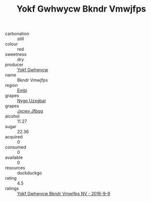 :PROPERTIES:
:ID:                     ea19bc68-1228-4fe9-8499-773cf37bb422
:END:
#+TITLE: Yokf Gwhwycw Bkndr Vmwjfps 

- carbonation :: still
- colour :: red
- sweetness :: dry
- producer :: [[id:468a0585-7921-4943-9df2-1fff551780c4][Yokf Gwhwycw]]
- name :: Bkndr Vmwjfps
- region :: [[id:fc068556-7250-4aaf-80dc-574ec0c659d9][Embj]]
- grapes :: [[id:f4d7cb0e-1b29-4595-8933-a066c2d38566][Nygp Uzxgbar]]
- grapes :: [[id:41eb5b51-02da-40dd-bfd6-d2fb425cb2d0][Jxcwv Jfbqq]]
- alcohol :: 11.27
- sugar :: 22.36
- acquired :: 0
- consumed :: 0
- available :: 0
- resources :: duckduckgo
- rating :: 4.5
- ratings :: [[id:a5769e92-41ec-4d48-9341-0a90619fb7bb][Yokf Gwhwycw Bkndr Vmwjfps NV - 2016-9-9]]



